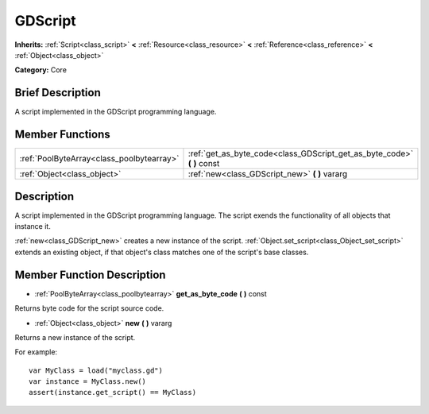 .. Generated automatically by doc/tools/makerst.py in Godot's source tree.
.. DO NOT EDIT THIS FILE, but the GDScript.xml source instead.
.. The source is found in doc/classes or modules/<name>/doc_classes.

.. _class_GDScript:

GDScript
========

**Inherits:** :ref:`Script<class_script>` **<** :ref:`Resource<class_resource>` **<** :ref:`Reference<class_reference>` **<** :ref:`Object<class_object>`

**Category:** Core

Brief Description
-----------------

A script implemented in the GDScript programming language.

Member Functions
----------------

+--------------------------------------------+-----------------------------------------------------------------------------+
| :ref:`PoolByteArray<class_poolbytearray>`  | :ref:`get_as_byte_code<class_GDScript_get_as_byte_code>`  **(** **)** const |
+--------------------------------------------+-----------------------------------------------------------------------------+
| :ref:`Object<class_object>`                | :ref:`new<class_GDScript_new>`  **(** **)** vararg                          |
+--------------------------------------------+-----------------------------------------------------------------------------+

Description
-----------

A script implemented in the GDScript programming language. The script exends the functionality of all objects that instance it.

:ref:`new<class_GDScript_new>` creates a new instance of the script. :ref:`Object.set_script<class_Object_set_script>` extends an existing object, if that object's class matches one of the script's base classes.

Member Function Description
---------------------------

.. _class_GDScript_get_as_byte_code:

- :ref:`PoolByteArray<class_poolbytearray>`  **get_as_byte_code**  **(** **)** const

Returns byte code for the script source code.

.. _class_GDScript_new:

- :ref:`Object<class_object>`  **new**  **(** **)** vararg

Returns a new instance of the script.

For example:

::

    var MyClass = load("myclass.gd")
    var instance = MyClass.new()
    assert(instance.get_script() == MyClass)


